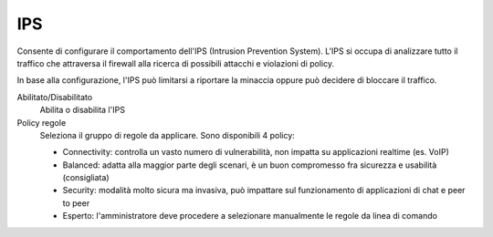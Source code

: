 ===
IPS
===

Consente di configurare il comportamento dell'IPS (Intrusion Prevention System).
L'IPS si occupa di analizzare tutto il traffico che attraversa il firewall alla ricerca di 
possibili attacchi e violazioni di policy.

In base alla configurazione, l'IPS può limitarsi a riportare la minaccia oppure può decidere
di bloccare il traffico.

Abilitato/Disabilitato
    Abilita o disabilita l'IPS

Policy regole
   Seleziona il gruppo di regole da applicare. Sono disponibili 4 policy:

   * Connectivity: controlla un vasto numero di vulnerabilità, non impatta su applicazioni realtime (es. VoIP)
   * Balanced: adatta alla maggior parte degli scenari, è un buon compromesso fra sicurezza e usabilità (consigliata)
   * Security: modalità molto sicura ma invasiva, può impattare sul funzionamento di applicazioni di chat e peer to peer
   * Esperto: l'amministratore deve procedere a selezionare manualmente le regole da linea di comando

